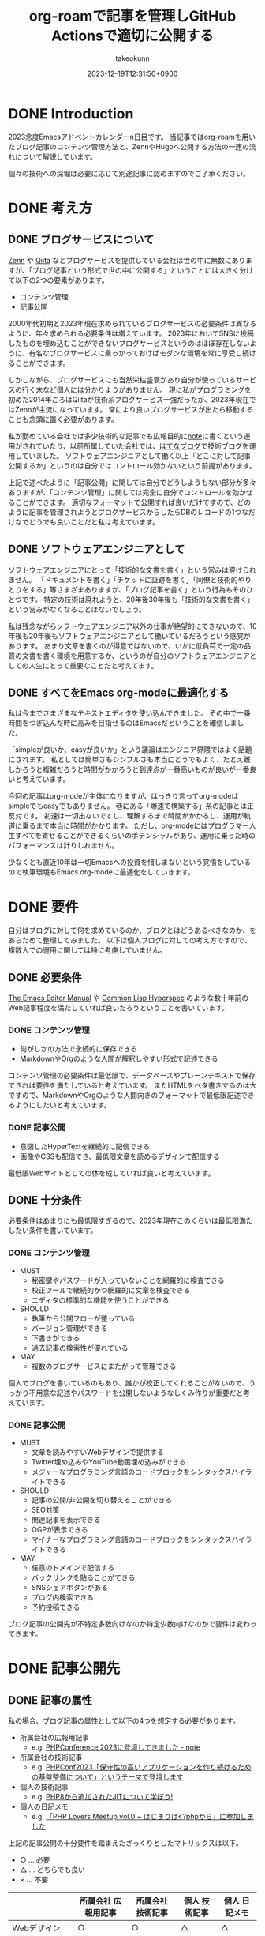 :PROPERTIES:
:ID:       E6243AE2-CFE4-4D21-B9B7-E076B13CF486
:mtime:    20231224181039
:ctime:    20231219122351
:END:
#+TITLE: org-roamで記事を管理しGitHub Actionsで適切に公開する
#+AUTHOR: takeokunn
#+DESCRIPTION: description
#+DATE: 2023-12-19T12:31:50+0900
#+HUGO_BASE_DIR: ../../
#+HUGO_CATEGORIES: permanent
#+HUGO_SECTION: posts/permanent
#+HUGO_TAGS: emacs org-roam
#+HUGO_DRAFT: true
#+STARTUP: content
#+STARTUP: nohideblocks
* DONE Introduction
CLOSED: [2023-12-24 Sun 13:32]

2023念度Emacsアドベントカレンダーn日目です。
当記事ではorg-roamを用いたブログ記事のコンテンツ管理方法と、ZennやHugoへ公開する方法の一連の流れについて解説しています。

個々の技術への深堀は必要に応じて別途記事に認めますのでご了承ください。

* DONE 考え方
CLOSED: [2023-12-24 Sun 13:32]
** DONE ブログサービスについて
CLOSED: [2023-12-24 Sun 13:32]

[[https://zenn.dev/][Zenn]] や [[https://qiita.com/][Qiita]] などブログサービスを提供している会社は世の中に無数にありますが、「ブログ記事という形式で世の中に公開する」ということには大きく分けて以下の2つの要素があります。

- コンテンツ管理
- 記事公開

2000年代初期と2023年現在求められているブログサービスの必要条件は異なるように、年々求められる必要条件は増えています。
2023年においてSNSに投稿したものを埋め込むことができないブログサービスというのはほぼ存在しないように、有名なブログサービスに乗っかっておけばモダンな環境を常に享受し続けることができます。

しかしながら、ブログサービスにも当然栄枯盛衰があり自分が使っているサービスの行く末など個人には分かりようがありません。
現に私がプログラミングを初めた2014年ごろはQiitaが技術系ブログサービス一強だったが、2023年現在ではZennが主流になっています。
常により良いブログサービスが出たら移動することも念頭に置く必要があります。

私が勤めている会社では多少技術的な記事でも広報目的に[[https://note.com/][note]]に書くという運用がされていたり、以前所属していた会社では、[[https://hatenablog.com/][はてなブログ]]で技術ブログを運用していました。
ソフトウェアエンジニアとして働く以上「どこに対して記事公開するか」というのは自分ではコントロール効かないという前提があります。

上記で述べたように「記事公開」に関しては自分でどうしようもない部分が多々ありますが、「コンテンツ管理」に関しては完全に自分でコントロールを効かせることができます。
適切なフォーマットで公開すれば良いだけですので、どのように記事を管理されようとブログサービスからしたらDBのレコードの1つなだけなでどうでも良いことだと私は考えています。

** DONE ソフトウェアエンジニアとして
CLOSED: [2023-12-24 Sun 13:32]

ソフトウェアエンジニアにとって「技術的な文書を書く」という営みは避けられません。
「ドキュメントを書く」「チケットに証跡を書く」「同僚と技術的やりとりをする」等さまざまありますが、「ブログ記事を書く」という行為もそのひとつです。
特定の技術は廃れようと、20年後30年後も「技術的な文書を書く」という営みがなくなることはないでしょう。

私は残念ながらソフトウェアエンジニア以外の仕事が絶望的にできないので、10年後も20年後もソフトウェアエンジニアとして働いているだろうという感覚があります。
あまり文章を書くのが得意ではないので、いかに低負荷で一定の品質の文書を書く環境を用意するか、というのが自分のソフトウェアエンジニアとしての人生にとって重要なことだと考えてます。

** DONE すべてをEmacs org-modeに最適化する
CLOSED: [2023-12-24 Sun 13:32]

私は今までさまざまなテキストエディタを使い込んできました。
その中で一番時間をつぎ込んだ時に高みを目指せるのはEmacsだということを確信しました。

「simpleが良いか、easyが良いか」という議論はエンジニア界隈ではよく話題にされます。
私としては簡単さもシンプルさも本当にどうでもよく、たとえ難しかろうと複雑だろうと時間がかかろうと到達点が一番高いものが良いが一番良いと考えています。

今回の記事はorg-modeが主体になりますが、はっきり言ってorg-modeはsimpleでもeasyでもありません。
巷にある「爆速で構築する」系の記事とは正反対です。
初速は一切出ないですし、理解するまで時間がかかるし、運用が軌道に乗るまで本当に時間がかかります。
ただし、org-modeにはプログラマー人生すべてを寄せることができるくらいのポテンシャルがあり、運用に乗った時のパフォーマンスは計りしれません。

少なくとも直近10年は一切Emacsへの投資を惜しまないという覚悟をしているので執筆環境もEmacs org-modeに最適化をしていきます。
* DONE 要件
CLOSED: [2023-12-24 Sun 14:21]

自分はブログに対して何を求めているのか、ブログとはどうあるべきなのか、をあらためて整理してみました。
以下は個人ブログに対しての考え方ですので、複数人での運用に関しては特に考慮していません。

** DONE 必要条件
CLOSED: [2023-12-24 Sun 13:47]

[[https://www.gnu.org/software/emacs/manual/html_node/emacs/index.html][The Emacs Editor Manual]] や [[https://www.lispworks.com/documentation/HyperSpec/Front/][Common Lisp Hyperspec]] のような数十年前のWeb記事程度を満たしていれば良いだろうということを書いています。

*** DONE コンテンツ管理
CLOSED: [2023-12-24 Sun 13:47]

- 何がしかの方法で永続的に保存できる
- MarkdownやOrgのような人間が解釈しやすい形式で記述できる

コンテンツ管理の必要条件は最低限で、データベースやプレーンテキストで保存できれば要件を満たしていると考えています。
またHTMLをベタ書きするのは大ですので、MarkdownやOrgのような人間向きのフォーマットで最低限記述できるようにしたいと考えています。

*** DONE 記事公開
CLOSED: [2023-12-24 Sun 13:47]

- 意図したHyperTextを継続的に配信できる
- 画像やCSSも配信でき、最低限文章を読めるデザインで配信する

最低限Webサイトとしての体を成していれば良いと考えています。

** DONE 十分条件
CLOSED: [2023-12-24 Sun 14:21]

必要条件はあまりにも最低限すぎるので、2023年現在このくらいは最低限満たしたい条件を書いています。

*** DONE コンテンツ管理
CLOSED: [2023-12-24 Sun 14:08]

- MUST
  - 秘密鍵やパスワードが入っていないことを網羅的に検査できる
  - 校正ツールで継続的かつ網羅的に文章を検査できる
  - エディタの標準的な機能を使うことができる
- SHOULD
  - 執筆から公開フローが整っている
  - バージョン管理ができる
  - 下書きができる
  - 過去記事の検索性が優れている
- MAY
  - 複数のブログサービスにまたがって管理できる

個人でブログを書いているのもあり、誰かが校正してくれることがないので、うっかり不用意な記述やパスワードを公開しないようなしくみ作りが重要だと考えています。

*** DONE 記事公開
CLOSED: [2023-12-24 Sun 14:21]

- MUST
  - 文章を読みやすいWebデザインで提供する
  - Twitter埋め込みやYouTube動画埋め込みができる
  - メジャーなプログラミング言語のコードブロックをシンタックスハイライトできる
- SHOULD
  - 記事の公開/非公開を切り替えることができる
  - SEO対策
  - 関連記事を表示できる
  - OGPが表示できる
  - マイナーなプログラミング言語のコードブロックをシンタックスハイライトできる
- MAY
  - 任意のドメインで配信する
  - バックリンクを貼ることができる
  - SNSシェアボタンがある
  - ブログ内検索できる
  - 予約投稿できる

ブログ記事の公開先が不特定多数向けなのか特定少数向けなのかで要件は変わってきます。

* DONE 記事公開先
CLOSED: [2023-12-24 Sun 15:18]
** DONE 記事の属性
CLOSED: [2023-12-24 Sun 14:52]
私の場合、ブログ記事の属性として以下の4つを想定する必要があります。

- 所属会社の広報用記事
  - e.g. [[https://note.openlogi.com/n/nde050fa4ff2a?magazine_key=m9f98ae49ed2f][PHPConference 2023に登壇してきました - note]]
- 所属会社の技術記事
  - e.g. [[https://zenn.dev/openlogi/articles/bba928c9e07af3][PHPConf2023「保守性の高いアプリケーションを作り続けるための基盤整備について」というテーマで登壇します]]
- 個人の技術記事
  - e.g. [[id:C81D01DB-6135-46CD-B491-F35F42002417][PHP8から追加されたJITについて学ぼう!]]
- 個人の日記メモ
  - e.g. [[id:110B7369-0B49-48B4-9151-E39698DB0712][「PHP Lovers Meetup vol.0 ~ はじまりは<?phpから」に参加しました]]

上記の記事公開の十分要件を踏まえたざっくりとしたマトリックスは以下。

- ○ ... 必要
- △ ... どちらでも良い
- × ... 不要

|                    | 所属会社 広報用記事 | 所属会社 技術記事 | 個人 技術記事 | 個人 日記メモ |
|--------------------+------------------+----------------+-------------+-------------|
| Webデザイン          | ○                | ○              | △           | △           |
| SNS埋め込み          | ○                | ○              | △           | ○           |
| シンタックスハイライト | △                | ○              | ○           | △           |
| 記事の公開/非公開設定 | ○                | ○              | △           | △           |
| SEO対策             | ○                | ○              | △           | ×           |
| 関連記事             | ○                | ○              | △           | ×           |
| OGP表示             | ○                | ○              | △           | ×           |
| カスタムドメイン      | △                | △              | △           | ×           |
| バックリンク         | △                | △              | △           | △           |
| SNSシェア           | ○                | ○              | △           | ×           |
| ブログ内検索         | △                | △              | △           | ×           |
| 予約投稿             | ○                | ○              | ×           | ×           |

所属企業のブログ記事は広報的な意味も兼ねており、業務時間を使って仕事として書いている側面もあるので、高い要件を満たす必要があります。
モダンはブログサービスを使えばこのあたりの要件をすべてフルマネージドで満たしてくれているので、個人として特に何も対応する必要はありません。

個人としてのブログ記事は求められる要件は非常に少なく好き勝手作ることができます。
好きなデザインテーマを使い、好きなライブラリを選定し、自分好みにブログサービスを作成しても問題がないのです。

所属企業のブログ記事はどちらかというと一枚絵のようなものであまり気軽に文章を変更してはいけないが、個人のブログ記事は気軽に文章を変更することが可能という視点もあります。

** DONE ブログサービスとセルフホスティング
CLOSED: [2023-12-24 Sun 15:18]

基本的には既存のブログサービスの品質は非常に高いのでセルフホスティングするメリットはほぼありません。
はっきり言ってセルフホスティングは何か目的がない限りは時間の無駄であり、あまりお勧めできるようなものではありません。

Webデザインに特別こだわりがあったり、Webサイトを学習目的で作成したり、既存のブログサービスでは実現できないことをやりたい等がない限り、一切やる必要がないです。
私の場合、Webエンジニアとしてのスキルアップの為に作成している面が非常に大きく、既存のブログサービスにどこまで近付けるのか、静的サイトジェネレータのポテンシャルを検証する目的で作成しています。

ブログサービスとセルフホスティングの差はいろいろありますが、一番の差はSEO対策です。
サイト内のコンテンツ数はブログサービスに勝つことは個人ではほぼ不可能です。
不特定多数に見てもらいたいものはブログサービス、特定少数に見てもらいたいものはセルフホスティング先に公開するという運用をしています。

* DONE 全体の流れ
CLOSED: [2023-12-24 Sun 15:49]
** DONE Workflow
CLOSED: [2023-12-24 Sun 15:52]

[[file:../../static/images/06C3BC2E-F1DD-4FAE-954B-CC8459ED46B7.png]]

#+begin_src mermaid :file (expand-file-name "~/.ghq/github.com/takeokunn/blog/static/images/06C3BC2E-F1DD-4FAE-954B-CC8459ED46B7.png")
  graph LR
      A[Emacs] --> |push| B[Repo]
      B --> |run CI| C[Linter]
      subgraph GitHub Actions
      C --> D[Export]
      end
      D --> |publish| E[Hugo]
      D --> |publish| F[Zenn]
#+end_src

#+RESULTS:
[[file:/Users/obara/.ghq/github.com/takeokunn/blog/static/images/06C3BC2E-F1DD-4FAE-954B-CC8459ED46B7.png]]

1. Localで記事を編集する
2. [[https://github.com/takeokunn/blog][takeokunn/blog]] のmain branchにpushする
3. GitHub Actions上で[[https://github.com/textlint/textlint][textlint]]と[[https://github.com/secretlint/secretlint][secretlint]]を実行する
4. 各公開先用に[[https://orgmode.org/guide/Exporting.html][org-export]]して指定の処理をする

個別の配信方法や設定方法は後述しますが、巷によくあるCI/CDの流れを踏襲しています。
分量の多い記事に関しては適宜Pull Requestに切り出して執筆していく運用にしています。
** DONE Zettelkasten
CLOSED: [2023-12-24 Sun 16:11]

ソフトウェア開発は業界が未成熟な面と日進月歩で進化して続けているという二面があり、知識が陳腐化しやすいという性質を持っています。
長期的にコンテンツ管理をするという前提で、継続的に知見をアップデートをするにあたってどう管理運用をしていけば良いのかを考慮する必要があります。

検討した結果Zettelkastenを採用することにしました。
[[https://gigazine.net/news/20200604-zettelkasten-note/][効率的なノートを作成できるドイツの社会学者が生み出した方法「Zettelkasten」とは？ - gigazine]] にもある通り、小さな知識を相互にリンクさせることによって巨大な知識体系を作ることができます。

Zettelkastenについて日本語で解説した記事はあまりなく、どう運用すれば良いのか非常に悩みました。

jMatsuzaki氏のZettelkasten関連が一番参考になったのでメモしておきます。
[[https://jmatsuzaki.com/archives/category/lifestyle/zettelkasten][https://jmatsuzaki.com/archives/category/lifestyle/zettelkasten]]

またorg-roamのドキュメントにも簡単に書いてあるので目を通すことをお勧めします。
https://www.orgroam.com/manual.html#A-Brief-Introduction-to-the-Zettelkasten-Method

* DONE コンテンツ管理
CLOSED: [2023-12-24 Sun 17:22]
** DONE org-roam
CLOSED: [2023-12-24 Sun 17:05]
*** Basic

[[https://www.orgroam.com/][org-roam]] はorg-modeのキラーアプリケーションの1つです。
ベースはorg-modeで記述でき、org file間の移動や参照やリンクをスムーズに行うことができるパッケージです。
org file間の関係性をSQLiteで管理していて、グラフィカルに表示できます。

「org-roamを使ってみた」といった記事は複数あるが、実際に長期的に運用してみた記事はあまりないのでどう運用するのか非常に悩みました。
[[https://futurismo.biz/using-org-roam-one-year-2022/][🖊知的生産のキラーアプリOrg-roamを１年使い倒し学ぶとはなにか考えたポエム(2022)]] が日本語の記事の中では一番しっかりと書かれており、非常に参考にさせてもらいました。

私の運用は完全にZettelkastenに寄せている訳ではなく、org-roamを使いなるべく運用を寄せているだけですので、理想的なZettelkastenではないことをご了承ください。
*** ディレクトリ構成

[[https://jmatsuzaki.com/archives/28172][Zettelkasten（ツェッテルカステン）で使うノートの種類と構成まとめ - jMatsuzaki]] によると、以下のようなディレクトリ構成にすることが推奨されているようです。

- 一時メモ
  - Fleeting Notes
- 文献ノート
  - Literature Notes
- Zettelkasten本体
  - Permanent Notes
  - Structure Notes
  - Index Notes
- プロジェクト管理
  - Project Notes

私は以下のようなディレクトリ構成で運用しています。

- org
  - fleeting/ 技術的なメモ
  - permanent/ 体裁を整えた技術記事
  - diary/ イベント参加記
  - private/ gpgで暗号化した下書き記事
  - zenn/ Zennに出力する記事

現状あまり実践できていないですが、なるべく普段からfleetingにメモを取り、形になったタイミングでpermanenteやzennに記事を書くという運用を目指しています。

*** 設定方法
この記事を読むような奇特な人は自分でorg-roamのインストールをできるはずなので詳細には書きません。[[https://github.com/org-roam/org-roam?tab=readme-ov-file#installation][README]]を参考に導入してください。
私はどちらかというとEmacsの設定に関して几帳面なので各Elisp fileごとにsetqをする運用をしています。

以下の設定は [[https://github.com/org-roam/org-roam][org-roam/org-roam]] 内の設定のみですが、[[https://github.com/org-roam/org-roam-ui][org-roam/org-roam-ui]]や[[https://github.com/tefkah/org-roam-timestamps][tefkah/org-roam-timestamps]]も導入することをお勧めします。

**** org-roam
org-roamは [[https://github.com/takeokunn/blog][takeokunn/blog]] のみで使っているので、以下のように設定しています。
個人的にはリポジトリ管理は [[https://github.com/x-motemen/ghq][x-motemen/ghq]] を使うことを推奨しています。

#+begin_src emacs-lisp
  (with-eval-after-load 'org-roam
    (setq org-roam-directory `,(concat (s-trim-right (shell-command-to-string "ghq root"))
                                       "/github.com/takeokunn/blog")))
#+end_src
**** org-roam-node

=org-roam-node-find= と =org-roam-node-insert= はorg-roamを使うにあたって一番使うコマンドと言っても過言ではありません。
=org-roam-completion-everywhere= を有効にすると補完が効いてくれるようになるが、 =org-roam-node-insert= で明示的にリンクを入力すれば良いだけなので好みで有効にしてください。

#+begin_src emacs-lisp
  (autoload-if-found '(org-roam-node-find org-roam-node-insert) "org-roam-node" nil t)
  (global-set-key (kbd "C-c n f") #'org-roam-node-find)
  (global-set-key (kbd "C-c n i") #'org-roam-node-insert)

  (with-eval-after-load 'org-roam-node
    (setq org-roam-completion-everywhere t))
#+end_src
**** org-roam-db
=org-roam-db-autosync-enable= を有効にすることによって、非同期で =org-roam.db= を更新してくれるようです。

=org-roam-db-gc-threshold= はドキュメントを読んでいると多めに設定しておいても良いだろうということで多めに設定してます。
https://www.orgroam.com/manual.html#Garbage-Collection

#+begin_src emacs-lisp
  (autoload-if-found '(org-roam-db-autosync-enable) "org-roam-db" nil t)
  (org-roam-db-autosync-enable)

  (with-eval-after-load 'org-roam-db
    (setq org-roam-database-connector 'sqlite)
    (setq org-roam-db-gc-threshold (* 4 gc-cons-threshold)))
#+end_src
**** org-roam-capture

新規に記事を作成する時は =org-roam-capture= 経由で作成しています。
それぞれのディレクトリごとにファイル名を自動生成して作成できるように設定しています。

#+begin_src emacs-lisp
  (autoload-if-found '(org-roam-capture) "org-roam-capture" nil t)
  (global-set-key (kbd "C-c n c") #'org-roam-capture)

  (with-eval-after-load 'org-roam-capture
    (setq org-roam-capture-templates '(("f" "Fleeting(一時メモ)" plain "%?"
                                        :target (file+head "org/fleeting/%<%Y%m%d%H%M%S>-${slug}.org" "#+TITLE: ${title}\n")
                                        :unnarrowed t)
                                       ("l" "Literature(文献)" plain "%?"
                                        :target (file+head "org/literature/%<%Y%m%d%H%M%S>-${slug}.org" "#+TITLE: ${title}\n")
                                        :unnarrowed t)
                                       ("p" "Permanent(記事)" plain "%?"
                                        :target (file+head "org/permanent/%<%Y%m%d%H%M%S>-${slug}.org" "#+TITLE: ${title}\n")
                                        :unnarrowed t)
                                       ("d" "Diary(日記)" plain "%?"
                                        :target (file+head "org/diary/%<%Y%m%d%H%M%S>-${slug}.org" "#+TITLE: ${title}\n")
                                        :unnarrowed t)
                                       ("z" "Zenn" plain "%?"
                                        :target (file+head "org/zenn/%<%Y%m%d%H%M%S>.org" "#+TITLE: ${title}\n")
                                        :unnarrowed t)
                                       ("m" "Private" plain "%?"
                                        :target (file+head "org/private/%<%Y%m%d%H%M%S>.org.gpg" "#+TITLE: ${title}\n")
                                        :unnarrowed t))))
#+end_src
*** yasnippet

=org-roam-capture= でブログを生成した後、タグの設定など公開するにあたって必要な情報を設定しなければなりません。
出力先に応じて微妙に設定が違う為、[[https://github.com/joaotavora/yasnippet][yasnippet]]でテンプレートを管理するようにしています。

for Hugo:

#+begin_src snippet
  # -*- mode: snippet -*-
  # name: blog-hugo
  # key: blog-hugo
  # --

  ,#+AUTHOR: takeokunn
  ,#+DESCRIPTION: ${1:description}
  ,#+DATE: ${2:`(format-time-string "%Y-%m-%dT%T%z")`}
  ,#+HUGO_BASE_DIR: ../../
  ,#+HUGO_CATEGORIES: ${3:fleeting}
  ,#+HUGO_SECTION: posts/$3
  ,#+HUGO_TAGS: $3 $4
  ,#+HUGO_DRAFT: true
  ,#+STARTUP: content
  ,#+STARTUP: nohideblocks
#+end_src

for Zenn:

#+begin_src snippet
  # -*- mode: snippet -*-
  # name: blog-zenn
  # key: blog-zenn
  # --

  ,#+DESCRIPTION: ${1:description}
  ,#+DATE: ${2:`(format-time-string "%Y-%m-%dT%T%z")`}
  ,#+GFM_TAGS: emacs
  ,#+GFM_CUSTOM_FRONT_MATTER: :emoji 👍
  ,#+GFM_CUSTOM_FRONT_MATTER: :type tech
  ,#+GFM_CUSTOM_FRONT_MATTER: :published false
  ,#+STARTUP: content
  ,#+STARTUP: nohideblocks
  ,#+OPTIONS: toc:nil
#+end_src
*** gpg暗号化

org-roamはgpgで暗号化したファイルも管理下に置くことができます。
https://www.orgroam.com/manual.html#Encryption

前述した =org-roam-capture= で =foo.org.gpg= のように拡張子にgpgを付けたファイルを生成するだけで暗号化できます。
なお [[id:DB5D710F-6168-47D4-9044-1ED3D24D61E6][Emacs内でgpg fileがsaveできなくなった時に対応したことメモ]] にもある通り、gpgのversionを下げないとEmacsがHang upしてしまうので注意が必要です。

** DONE textlint
CLOSED: [2023-12-24 Sun 17:14]

日本語の文章の校正を自動化するにあたって[[https://github.com/textlint/textlint][textlint/textlint]]を導入しました。
textlintは日本語に特化したルールセットを提供してくれており、日本語のOSS校正ツールとしては一番普及しています。
textlint自体の詳細な解説は省きますが、この記事を執筆するにあたってtextlintのルールセットを新調して以下のルールを有効にしました。

- [[https://www.npmjs.com/package/textlint][textlint]]
- [[https://www.npmjs.com/package/textlint-plugin-org][textlint-plugin-org]]
- [[https://www.npmjs.com/package/textlint-rule-preset-ja-spacing][textlint-rule-preset-ja-spacing]]
- [[https://www.npmjs.com/package/textlint-rule-preset-ja-technical-writing][textlint-rule-preset-ja-technical-writing]]
- [[https://www.npmjs.com/package/textlint-rule-preset-japanese][textlint-rule-preset-japanese]]
- [[https://www.npmjs.com/package/textlint-rule-preset-jtf-style][textlint-rule-preset-jtf-style]]
- [[https://www.npmjs.com/package/textlint-rule-prh][textlint-rule-prh]]
- [[https://www.npmjs.com/package/textlint-rule-spellchecker][textlint-rule-spellchecker]]
- [[https://www.npmjs.com/package/textlint-rule-write-good][textlint-rule-write-good]]

.textlintrc:

#+begin_src json
  {
    "rules": {
      "preset-ja-technical-writing": {
        "sentence-length": false,
        "no-doubled-joshi": false,
        "no-exclamation-question-mark": false
      },
      "preset-japanese": {
        "sentence-length": false,
        "no-doubled-joshi": false
      },
      "preset-ja-spacing": true,
      "preset-jtf-style": true,
      "write-good": {
        "weasel": false
      },
      "prh": {
        "rulePaths": [
          "./prh.yml",
          "node_modules/prh/prh-rules/media/WEB+DB_PRESS.yml",
          "node_modules/prh/prh-rules/media/techbooster.yml"
        ]
      }
    },
    "plugins": ["org"]
  }
#+end_src

prh.yml:

#+begin_src yaml
  version: 1
  rules:
    - expected: Zettelkasten
      pattern: zettelkasten
#+end_src

またflycheckでもtextlintを有効にすることによってリアルタイムでエラーを出力できるようにしています。

#+begin_src emacs-lisp
  (flycheck-define-checker textlint
    "A linter for prose."
    :command ("npx" "textlint" "--format" "unix" source-inplace)
    :error-patterns
    ((warning line-start (file-name) ":" line ":" column ": "
              (id (one-or-more (not (any " "))))
              (message (one-or-more not-newline)
                       (zero-or-more "\n" (any " ") (one-or-more not-newline)))
              line-end))
    :modes (org-mode))

  (with-eval-after-load 'flycheck
    (add-to-list 'flycheck-checkers 'textlint))
#+end_src
** DONE secretlint
CLOSED: [2023-12-24 Sun 17:21]
[[https://github.com/secretlint/secretlint][secretlint/secretlint]] はAPIトークンや秘密鍵などのコミットを検知するツールです。
=AWS_SECRET_ACCESS_KEY= などを誤ってGitHubにPushして全世界に公開してしまうと大問題です。

今年取引先の方がAWS CredentialやほかサービスのSecret Tokenを公開して問題になったことがあり、明日は我が身ということで、なるべくすべてのリポジトリでsecretlintを導入しようという方針になりました。

設定自体は非常にシンプルしており、 [[https://www.npmjs.com/package/@secretlint/secretlint-rule-preset-recommend][@secretlint/secretlint-rule-preset-recommend]] のみ有効にしています。

#+begin_src json
  {
      "rules": [{
          "id": "@secretlint/secretlint-rule-preset-recommend"
      }]
  }
#+end_src
* Publish
** Hugo
*** DONE Basic
CLOSED: [2023-12-24 Sun 17:41]
[[https://gohugo.io/][Hugo]] はGo製の静的サイトジェネレータです。
静的サイトジェネレータとは、指定のディレクトリにあるMarkdownや画像ファイルを参照して本番用の静的コンテンツを生成するツールのことです。

類似サービスに[[https://jekyllrb-ja.github.io/][jekyll]]や[[https://astro.build/][Astro]]や[[https://www.gatsbyjs.com/docs/glossary/static-site-generator/][Gatsby]] があります。

機能の豊富さやドキュメント、記事や事例の豊富さ、CIへの組込やすさでHugoを選定しました。

- [[https://knowledge.sakura.ad.jp/22908/][静的サイトジェネレータ「Hugo」と技術文書公開向けテーマ「Docsy」でOSSサイトを作る - さくらのナレッジ]]
- [[https://qiita.com/peaceiris/items/ef38cc2a4b5565d0dd7c][Hugo で静的なサイト・ブログを構築しよう - Qiita]]

現状特に不満はありませんが、特にHugoにこだわりがある訳ではないので、より良い静的サイトジェネレータがあれば乗り換える可能性は十分にあります。
*** DONE Org to Markdown
CLOSED: [2023-12-24 Sun 17:53]

=export-org-roam-files= を実行してorg-roam管理下のHugoに出力したいディレクトリを指定して[[https://ox-hugo.scripter.co/][ ox-hugo]] でMarkdownに変換しています。

#+begin_src emacs-lisp
  (require 'package)

  (add-to-list 'package-archives '("melpa" . "https://melpa.org/packages/") t)
  (package-refresh-contents)
  (package-initialize)
  (package-install 'ox-hugo)
  (package-install 'org-roam)

  (require 'ox-hugo)
  (require 'org-roam)

  (setq org-roam-directory default-directory)
  (org-roam-db-sync)

  (defun export-org-roam-files ()
    "Exports Org-Roam files to Hugo markdown."
    (interactive)
    (let ((org-id-extra-files (directory-files-recursively default-directory "org")))
      (dolist (f (append (file-expand-wildcards "org/about.org")
                         (file-expand-wildcards "org/diary/*.org")
                         (file-expand-wildcards "org/fleeting/*.org")
                         (file-expand-wildcards "org/index/*.org")
                         (file-expand-wildcards "org/literature/*.org")
                         (file-expand-wildcards "org/permanent/*.org")
                         (file-expand-wildcards "org/structure/*.org")))
        (with-current-buffer (find-file f)
          (org-hugo-export-wim-to-md)))))
#+end_src

[[https://futurismo.biz/using-org-roam-one-year-2022/#0c2bfe][org-exportでバックリンクをexport前に挿入 - 🖊知的生産のキラーアプリOrg-roamを１年使い倒し学ぶとはなにか考えたポエム(2022)]] を参考にバックリンクをMarkdownの最後に出力するようにしています。
GitHub Actions上で動かす関係で、 =org-roam-db-sync= を明示的に実行してCI上で =org-roam.db= を作成する必要があることに注意してください。

#+begin_src emacs-lisp
  (org-roam-db-sync)

  (defun collect-backlinks-string (backend)
    (when (org-roam-node-at-point)
      (goto-char (point-max))
      ;; Add a new header for the references
      (let* ((backlinks (org-roam-backlinks-get (org-roam-node-at-point))))
        (when (> (length backlinks) 0)
          (insert "\n\n* Backlinks\n")
          (dolist (backlink backlinks)
            (message (concat "backlink: " (org-roam-node-title (org-roam-backlink-source-node backlink))))
            (let* ((source-node (org-roam-backlink-source-node backlink))
                   (node-file (org-roam-node-file source-node))
                   (file-name (file-name-nondirectory node-file))
                   (title (org-roam-node-title source-node)))
              (insert
               (format "- [[./%s][%s]]\n" file-name title))))))))

  (add-hook 'org-export-before-processing-functions #'collect-backlinks-string)
#+end_src
*** DONE Hosting
CLOSED: [2023-12-24 Sun 17:57]
[[https://takeokunn.org/][takeokunn.org]] はHugoで生成した静的コンテンツを[[https://docs.github.com/ja/pages/getting-started-with-github-pages/about-github-pages][GitHub Pages]]で配信しています。

[[https://github.com/takeokunn/blog/blob/82439967dcbd0cc522d253c93fcb1457b0a7a5ee/.github/workflows/main.yml#L71][.github/workflows/main.yml]] に一連の流れが記述されています。

1. Linterを実行する
2. OrgをMarkdownに変換
3. [[https://github.com/Ladicle/tcardgen][tcardgen]]経由ですべてのOGPを生成
4. HugoをセットアップしてProduction Build
5. [[https://github.com/actions/deploy-pages][actions/deploy-pages]] でGitHub Pagesに出力

カスタムドメインの設定は [[https://docs.github.com/ja/pages/configuring-a-custom-domain-for-your-github-pages-site/about-custom-domains-and-github-pages][カスタムドメインとGitHub Pagesについて - GitHub Docs]] を参照してください。
*** DONE Theme
CLOSED: [2023-12-24 Sun 18:03]
Hugoは人気静的サイトジェネレータなだけあり、さまざまなテーマを提供してくれています。
https://themes.gohugo.io/

私はWebデザインは上手ではないですがCSSはかなり得意なので自作でテーマを作成しました。
https://github.com/takeokunn/hugo-take-theme

[[https://medium.com/][Medium]] のようなごちゃごちゃしていないシンプルなデザインが好みだったので、デザインのテイストを寄せて自分でゼロから作りました。

デザインに変更があり次第、[[https://github.com/takeokunn/blog/blob/main/README.org][README.org]] に =git submodule= を更新するcode blockを用意しているのでOrg Babelで実行しています。

#+begin_src org
  ,#+begin_src shell :results output none
     git submodule update --remote --recursive
  ,#+end_src
#+end_src
*** DONE OGP
CLOSED: [2023-12-24 Sun 18:10]
HugoでOGPを自動生成できないかなと調べていたら [[https://github.com/Ladicle/tcardgen][Ladicle/tcardgen]] というツールがあったので導入しました。

ベースの素材は適当に[[https://www.canva.com/ja_jp/][canva]]で作成し、shell scriptを実行したら良い感じに出力されるように調整しました。

#+begin_src shell
  tcardgen --fontDir=tcardgen/font --output=static/ogp --config=tcardgen/ogp.yml content/posts/**/*.md
#+end_src

tcardgen/ogp.yml:

#+begin_src yaml
  template: tcardgen/ogp.png
  title:
    start:
      px: 100
      py: 150
    fgHexColor: "#333333"
    fontSize: 60
    fontStyle: Bold
    maxWidth: 1000
    lineSpacing: 10
  category:
    start:
      px: 100
      py: 100
    fgHexColor: "#E5B52A"
    fontSize: 42
    fontStyle: Bold
  info:
    start:
      px: 270
      py: 390
    fgHexColor: "#333333"
    fontSize: 38
    fontStyle: Regular
    separator: " - "
  tags:
    start:
      px: 270
      py: 460
    fgHexColor: "#FFFFFF"
    bgHexColor: "#333333"
    fontSize: 22
    fontStyle: Medium
    boxAlign: Left
#+end_src

[[file:../../static/images/7393CC74-ED44-4DEF-8374-550864B07D49.png]]

生成したOGPを反映するには自作テーマ側の変更の必要だったので以下のように対応しました。
https://github.com/takeokunn/hugo-take-theme/blob/88ed46b61d65aabf0bde514a6d6432ea34854b27/layouts/partials/head.html#L32-L53

** Zenn
*** Basic
*** Org to Markdown
* DONE GitHub Actions
CLOSED: [2023-12-24 Sun 17:30]
** DONE Actionlint
CLOSED: [2023-12-24 Sun 17:25]
[[https://github.com/rhysd/actionlint][rhysd/actionlint]] はGitHub Actions yamlのLinterです。
導入自体は非常にシンプルで [[https://github.com/takeokunn/blog/blob/82439967dcbd0cc522d253c93fcb1457b0a7a5ee/.github/workflows/ci.yml#L11-L19][.github/workflows/ci.yml#L11-L19]] の8行程度でCIを設定できます。
** DONE dependabot
CLOSED: [2023-12-24 Sun 17:30]

[[https://docs.github.com/ja/code-security/dependabot/working-with-dependabot][dependabot]] はプロジェクト内の依存関係のバージョンを上げるPull Requestを自動で作成してくれるサービスです。
[[https://github.com/takeokunn/blog][takeokunn/blog]] ではnpmとGitHub Actionsのみ依存パッケージを管理しているので以下のように設定しました。

#+begin_src yaml
  version: 2
  updates:
    - package-ecosystem: npm
      directory: /
      schedule:
        interval: weekly
      target-branch: main
    - package-ecosystem: github-actions
      directory: /
      schedule:
        interval: weekly
#+end_src

基本的に開発用ツールのみ管理していて本番への影響がない為、mainに直接mergeして配信するようにしています。
逐一Pull Requestをmergeするのが面倒な為 [[https://github.com/takeokunn/blog/blob/main/.github/workflows/auto_merge.yml][.github/workflows/auto_merge.yml]] を作成して、CIが通ったら自動でmergeするしくみも作っています。

* 今後の展望
